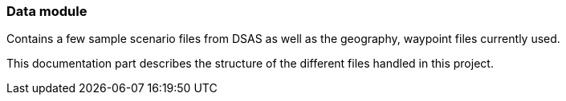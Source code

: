 === Data module


Contains a few sample scenario files from DSAS as well as the geography, waypoint files currently used.

This documentation part describes the structure of the different files handled in this project.